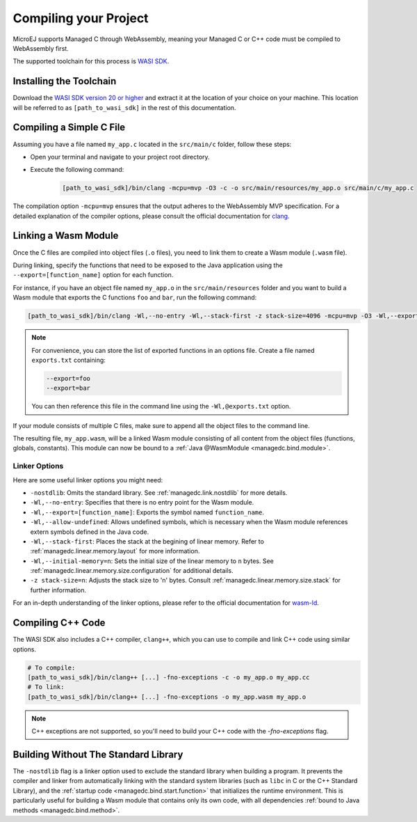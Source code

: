 .. _managedc.compilation:

Compiling your Project
========================

MicroEJ supports Managed C through WebAssembly, meaning your Managed C or C++ code must be compiled to WebAssembly first. 

The supported toolchain for this process is `WASI SDK <https://github.com/WebAssembly/wasi-sdk/>`__.

Installing the Toolchain
------------------------

Download the `WASI SDK version 20 or higher <https://github.com/WebAssembly/wasi-sdk/releases>`__ and extract it at the location of your choice on your machine.
This location will be referred to as ``[path_to_wasi_sdk]`` in the rest of this documentation.

.. _managedc.compilation.file:

Compiling a Simple C File
-------------------------

Assuming you have a file named ``my_app.c`` located in the ``src/main/c`` folder, follow these steps:

* Open your terminal and navigate to your project root directory.
* Execute the following command:

   .. code:: console

       [path_to_wasi_sdk]/bin/clang -mcpu=mvp -O3 -c -o src/main/resources/my_app.o src/main/c/my_app.c


The compilation option ``-mcpu=mvp`` ensures that the output adheres to the WebAssembly MVP specification. 
For a detailed explanation of the compiler options, please consult the official documentation for `clang <https://clang.llvm.org/docs/ClangCommandLineReference.html>`_.


.. _managedc.link.module:

Linking a Wasm Module
---------------------

Once the C files are compiled into object files (``.o`` files),
you need to link them to create a Wasm module (``.wasm`` file).

During linking, specify the functions that need to be exposed to the Java application using 
the ``--export=[function_name]`` option for each function. 

For instance, if you have an object file named ``my_app.o`` in the ``src/main/resources`` folder 
and you want to build a Wasm module that exports the C functions ``foo`` and ``bar``, 
run the following command:

.. code:: console

    [path_to_wasi_sdk]/bin/clang -Wl,--no-entry -Wl,--stack-first -z stack-size=4096 -mcpu=mvp -O3 -Wl,--export=foo -Wl,--export=bar -o src/main/resources/my_app.wasm src/main/resourcesmy_app.o


.. note::

    For convenience, you can store the list of exported functions in an options file.
    Create a file named ``exports.txt`` containing:

    .. code:: console

        --export=foo 
        --export=bar

    You can then reference this file in the command line using the ``-Wl,@exports.txt`` option. 
    
If your module consists of multiple C files, make sure to append all the object files to the command line.

The resulting file, ``my_app.wasm``, will be a linked Wasm module consisting of all content from the object files (functions, globals, constants). 
This module can now be bound to a :ref:`Java @WasmModule <managedc.bind.module>`.

.. _managedc.link.command_line_options:

Linker Options
``````````````

Here are some useful linker options you might need:

* ``-nostdlib``: Omits the standard library. See :ref:`managedc.link.nostdlib` for more details.
* ``-Wl,--no-entry``: Specifies that there is no entry point for the Wasm module.
* ``-Wl,--export=[function_name]``: Exports the symbol named ``function_name``.
* ``-Wl,--allow-undefined``: Allows undefined symbols, which is necessary when the Wasm module references extern symbols defined in the Java code.
* ``-Wl,--stack-first``: Places the stack at the begining of linear memory. Refer to :ref:`managedc.linear.memory.layout` for more information.
* ``-Wl,--initial-memory=n``: Sets the initial size of the linear memory to ``n`` bytes. See :ref:`managedc.linear.memory.size.configuration` for additional details.
* ``-z stack-size=n``: Adjusts the stack size to 'n' bytes. Consult :ref:`managedc.linear.memory.size.stack` for further information.

For an in-depth understanding of the linker options, please refer to the official documentation for `wasm-ld <https://lld.llvm.org/WebAssembly.html>`_. 

Compiling C++ Code
-------------------

The WASI SDK also includes a C++ compiler, ``clang++``, which you can use to compile and link C++ code using similar options.

.. code:: console

    # To compile:
    [path_to_wasi_sdk]/bin/clang++ [...] -fno-exceptions -c -o my_app.o my_app.cc
    # To link:
    [path_to_wasi_sdk]/bin/clang++ [...] -fno-exceptions -o my_app.wasm my_app.o

.. note::
    C++ exceptions are not supported, so you'll need to build your C++ code with the `-fno-exceptions` flag.

.. _managedc.link.nostdlib:

Building Without The Standard Library
-------------------------------------

The ``-nostdlib`` flag is a linker option used to exclude the standard library when building a program. 
It prevents the compiler and linker from automatically linking with the standard system libraries (such as ``libc`` in C or the C++ Standard Library), 
and the :ref:`startup code <managedc.bind.start.function>` that initializes the runtime environment.
This is particularly useful for building a Wasm module that contains only its own code, with all dependencies :ref:`bound to Java methods <managedc.bind.method>`.

..
   | Copyright 2023-2025, MicroEJ Corp. Content in this space is free 
   for read and redistribute. Except if otherwise stated, modification 
   is subject to MicroEJ Corp prior approval.
   | MicroEJ is a trademark of MicroEJ Corp. All other trademarks and 
   copyrights are the property of their respective owners.
